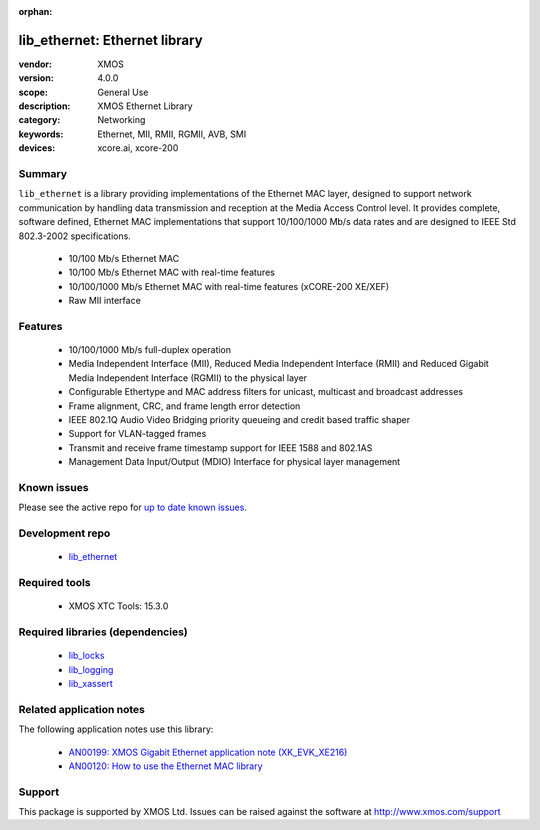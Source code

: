 :orphan:

##############################
lib_ethernet: Ethernet library
##############################

:vendor: XMOS
:version: 4.0.0
:scope: General Use
:description: XMOS Ethernet Library
:category: Networking
:keywords: Ethernet, MII, RMII, RGMII, AVB, SMI
:devices: xcore.ai, xcore-200

*******
Summary
*******

``lib_ethernet`` is a library providing implementations of the Ethernet MAC layer,
designed to support network communication by handling data transmission and reception at the Media Access Control level.
It provides complete, software defined, Ethernet MAC implementations that support
10/100/1000 Mb/s data rates and are designed to IEEE Std 802.3-2002 specifications.

 * 10/100 Mb/s Ethernet MAC
 * 10/100 Mb/s Ethernet MAC with real-time features
 * 10/100/1000 Mb/s Ethernet MAC with real-time features (xCORE-200 XE/XEF)
 * Raw MII interface

********
Features
********

  * 10/100/1000 Mb/s full-duplex operation
  * Media Independent Interface (MII), Reduced Media Independent Interface (RMII) and Reduced Gigabit Media Independent Interface (RGMII) to the physical layer
  * Configurable Ethertype and MAC address filters for unicast, multicast and broadcast addresses
  * Frame alignment, CRC, and frame length error detection
  * IEEE 802.1Q Audio Video Bridging priority queueing and credit based traffic shaper
  * Support for VLAN-tagged frames
  * Transmit and receive frame timestamp support for IEEE 1588 and 802.1AS
  * Management Data Input/Output (MDIO) Interface for physical layer management

************
Known issues
************

Please see the active repo for `up to date known issues <https://github.com/xmos/lib_ethernet/issues>`_.

****************
Development repo
****************

  * `lib_ethernet <https://www.github.com/xmos/lib_ethernet>`_

**************
Required tools
**************

  * XMOS XTC Tools: 15.3.0

*********************************
Required libraries (dependencies)
*********************************

  * `lib_locks <https://www.xmos.com/file/lib_locks>`_
  * `lib_logging <https://www.xmos.com/file/lib_logging>`_
  * `lib_xassert <https://www.xmos.com/file/lib_xassert>`_

*************************
Related application notes
*************************

The following application notes use this library:

  * `AN00199: XMOS Gigabit Ethernet application note (XK_EVK_XE216) <https://www.xmos.com/file/an00199>`_
  * `AN00120: How to use the Ethernet MAC library <https://www.xmos.com/file/an00120-xmos-100mbit-ethernet-application-note>`_

*******
Support
*******

This package is supported by XMOS Ltd. Issues can be raised against the software at
`http://www.xmos.com/support <http://www.xmos.com/support>`_
